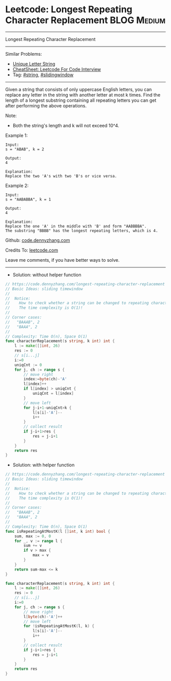 * Leetcode: Longest Repeating Character Replacement             :BLOG:Medium:
#+STARTUP: showeverything
#+OPTIONS: toc:nil \n:t ^:nil creator:nil d:nil
:PROPERTIES:
:type:     slidingwindow, string, classic
:END:
---------------------------------------------------------------------
Longest Repeating Character Replacement
---------------------------------------------------------------------
#+BEGIN_HTML
<a href="https://github.com/dennyzhang/code.dennyzhang.com/tree/master/problems/longest-repeating-character-replacement"><img align="right" width="200" height="183" src="https://www.dennyzhang.com/wp-content/uploads/denny/watermark/github.png" /></a>
#+END_HTML
Similar Problems:
- [[https://code.dennyzhang.com/unique-letter-string][Unique Letter String]]
- [[https://cheatsheet.dennyzhang.com/cheatsheet-leetcode-A4][CheatSheet: Leetcode For Code Interview]]
- Tag: [[https://code.dennyzhang.com/review-string][#string]], [[https://code.dennyzhang.com/review-slidingwindow][#slidingwindow]]
---------------------------------------------------------------------
Given a string that consists of only uppercase English letters, you can replace any letter in the string with another letter at most k times. Find the length of a longest substring containing all repeating letters you can get after performing the above operations.

Note:
- Both the string's length and k will not exceed 10^4.

Example 1:
#+BEGIN_EXAMPLE
Input:
s = "ABAB", k = 2

Output:
4

Explanation:
Replace the two 'A's with two 'B's or vice versa.
#+END_EXAMPLE

Example 2:
#+BEGIN_EXAMPLE
Input:
s = "AABABBA", k = 1

Output:
4

Explanation:
Replace the one 'A' in the middle with 'B' and form "AABBBBA".
The substring "BBBB" has the longest repeating letters, which is 4.
#+END_EXAMPLE

Github: [[https://github.com/dennyzhang/code.dennyzhang.com/tree/master/problems/longest-repeating-character-replacement][code.dennyzhang.com]]

Credits To: [[https://leetcode.com/problems/longest-repeating-character-replacement/description/][leetcode.com]]

Leave me comments, if you have better ways to solve.
---------------------------------------------------------------------
- Solution: without helper function
#+BEGIN_SRC go
// https://code.dennyzhang.com/longest-repeating-character-replacement
// Basic Ideas: sliding timewindow
//
//  Notice: 
//    How to check whether a string can be changed to repeating characters by k operations/
//    The time complexity is O(1)!
//
// Corner cases:
//   "BAAAB", 2
//   "BAAA", 2
//
// Complexity: Time O(n), Space O(1)
func characterReplacement(s string, k int) int {
    l := make([]int, 26)
    res := 0
    // s[i...j]
    i:=0
    uniqCnt := 0
    for j, ch := range s {
        // move right
        index:=byte(ch)-'A'
        l[index]++
        if l[index] > uniqCnt {
            uniqCnt = l[index]
        }
        // move left
        for j-i+1-uniqCnt>k {
            l[s[i]-'A']--
            i++
        }
        // collect result
        if j-i+1>res {
            res = j-i+1
        }
    }
    return res
}
#+END_SRC

- Solution: with helper function
#+BEGIN_SRC go
// https://code.dennyzhang.com/longest-repeating-character-replacement
// Basic Ideas: sliding timewindow
//
//  Notice: 
//    How to check whether a string can be changed to repeating characters by k operations/
//    The time complexity is O(1)!
//
// Corner cases:
//   "BAAAB", 2
//   "BAAA", 2
//
// Complexity: Time O(n), Space O(1)
func isRepeatingAtMostK(l []int, k int) bool {
    sum, max := 0, 0
    for _, v := range l {
        sum += v
        if v > max {
            max = v
        }
    }
    return sum-max <= k
}

func characterReplacement(s string, k int) int {
    l := make([]int, 26)
    res := 0
    // s[i...j]
    i:=0
    for j, ch := range s {
        // move right
        l[byte(ch)-'A']++
        // move left
        for !isRepeatingAtMostK(l, k) {
            l[s[i]-'A']--
            i++
        }
        // collect result
        if j-i+1>res {
            res = j-i+1
        }
    }
    return res
}
#+END_SRC
#+BEGIN_HTML
<div style="overflow: hidden;">
<div style="float: left; padding: 5px"> <a href="https://www.linkedin.com/in/dennyzhang001"><img src="https://www.dennyzhang.com/wp-content/uploads/sns/linkedin.png" alt="linkedin" /></a></div>
<div style="float: left; padding: 5px"><a href="https://github.com/dennyzhang"><img src="https://www.dennyzhang.com/wp-content/uploads/sns/github.png" alt="github" /></a></div>
<div style="float: left; padding: 5px"><a href="https://www.dennyzhang.com/slack" target="_blank" rel="nofollow"><img src="https://www.dennyzhang.com/wp-content/uploads/sns/slack.png" alt="slack"/></a></div>
</div>
#+END_HTML
